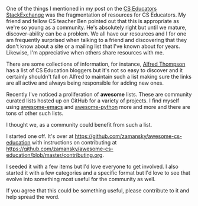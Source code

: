 #+BEGIN_COMMENT
.. title: A Community Curated List of CS Education Resources
.. slug: awesome-cs
.. date: 2017-06-16 12:39:20 UTC-04:00
.. tags: CS Education, resources
.. category: 
.. link: 
.. description: 
.. type: text
#+END_COMMENT

One of the things I mentioned in my post on the [[http://cestlaz.github.io/posts/cs-educators-stackexchange/][CS Educators
StackExchange]] was the fragmentation of resources for CS Educators. My
friend and fellow CS teacher Ben pointed out that this is appropriate
as we're so young as a community. He's absolutely right but until we
mature, discover-ability can be a problem. We all have our resources
and I for one am frequently surprised when talking to a friend and
discovering that they don't know about a site or a mailing list that
I've known about for years. Likewise, I'm appreciative when others
share resources with me.

There are some collections of information, for instance, [[https://twitter.com/alfredtwo][Alfred
Thompson]] has a list of CS Education bloggers but it's not so easy to
discover and it certainly shouldn't fall on Alfred to maintain such
a list making sure the links are all active and always being
responsible for adding new ones.
 
Recently I've noticed a proliferation of **awesome**
lists. These are community curated lists hosted up on GitHub for a
variety of projects. I find myself using [[https://github.com/emacs-tw/awesome-emacs][awesome-emacs]] and
[[https://github.com/vinta/awesome-python][awesome-python]] more and more and there are tons of other such lists.

I thought we, as a community could benefit from such a list. 

I started one off. It's over at
[[https://github.com/zamansky/awesome-cs-education][https://github.com/zamansky/awesome-cs-education]] with instructions on
contributing at
[[https://github.com/zamansky/awesome-cs-education/blob/master/contributing.org][https://github.com/zamansky/awesome-cs-education/blob/master/contributing.org]].

I seeded it with a few items but I'd love everyone to get involved. I
also started it with a few categories and a specific format but I'd
love to see that evolve into something most useful for the community
as well.

If you agree that this could be something useful, please contribute to
it and help spread the word.

